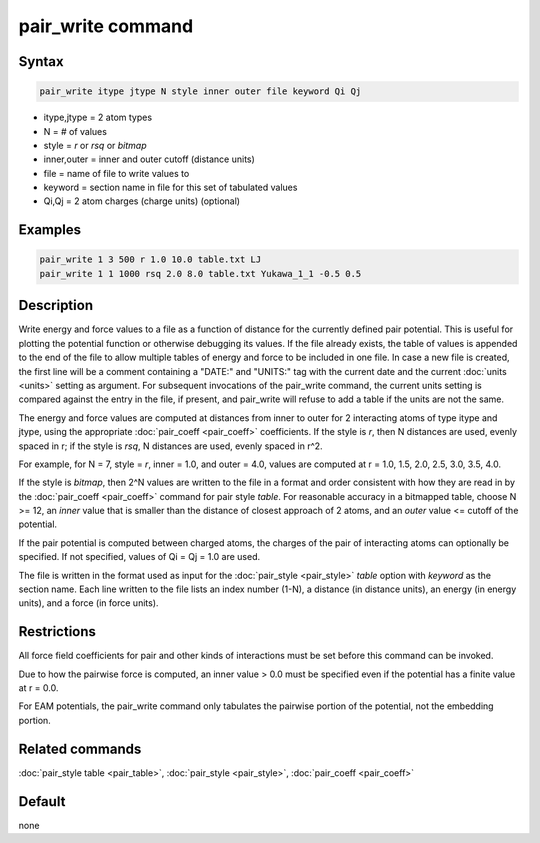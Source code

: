 .. index:: pair_write

pair_write command
==================

Syntax
""""""

.. code-block:: LAMMPS

   pair_write itype jtype N style inner outer file keyword Qi Qj

* itype,jtype = 2 atom types
* N = # of values
* style = *r* or *rsq* or *bitmap*
* inner,outer = inner and outer cutoff (distance units)
* file = name of file to write values to
* keyword = section name in file for this set of tabulated values
* Qi,Qj = 2 atom charges (charge units) (optional)

Examples
""""""""

.. code-block:: LAMMPS

   pair_write 1 3 500 r 1.0 10.0 table.txt LJ
   pair_write 1 1 1000 rsq 2.0 8.0 table.txt Yukawa_1_1 -0.5 0.5

Description
"""""""""""

Write energy and force values to a file as a function of distance for
the currently defined pair potential.  This is useful for plotting the
potential function or otherwise debugging its values.  If the file
already exists, the table of values is appended to the end of the file
to allow multiple tables of energy and force to be included in one
file.  In case a new file is created, the first line will be a comment
containing a "DATE:" and "UNITS:" tag with the current date and the
current :doc:`units <units>` setting as argument.  For subsequent
invocations of the pair_write command, the current units setting is
compared against the entry in the file, if present, and pair_write
will refuse to add a table if the units are not the same.

The energy and force values are computed at distances from inner to
outer for 2 interacting atoms of type itype and jtype, using the
appropriate :doc:`pair_coeff <pair_coeff>` coefficients.  If the style
is *r*\ , then N distances are used, evenly spaced in r; if the style is
*rsq*\ , N distances are used, evenly spaced in r\^2.

For example, for N = 7, style = *r*\ , inner = 1.0, and outer = 4.0,
values are computed at r = 1.0, 1.5, 2.0, 2.5, 3.0, 3.5, 4.0.

If the style is *bitmap*\ , then 2\^N values are written to the file in a
format and order consistent with how they are read in by the
:doc:`pair_coeff <pair_coeff>` command for pair style *table*\ .  For
reasonable accuracy in a bitmapped table, choose N >= 12, an *inner*
value that is smaller than the distance of closest approach of 2
atoms, and an *outer* value <= cutoff of the potential.

If the pair potential is computed between charged atoms, the charges
of the pair of interacting atoms can optionally be specified.  If not
specified, values of Qi = Qj = 1.0 are used.

The file is written in the format used as input for the
:doc:`pair_style <pair_style>` *table* option with *keyword* as the
section name.  Each line written to the file lists an index number
(1-N), a distance (in distance units), an energy (in energy units),
and a force (in force units).

Restrictions
""""""""""""

All force field coefficients for pair and other kinds of interactions
must be set before this command can be invoked.

Due to how the pairwise force is computed, an inner value > 0.0 must
be specified even if the potential has a finite value at r = 0.0.

For EAM potentials, the pair_write command only tabulates the
pairwise portion of the potential, not the embedding portion.

Related commands
""""""""""""""""

:doc:`pair_style table <pair_table>`,
:doc:`pair_style <pair_style>`, :doc:`pair_coeff <pair_coeff>`

Default
"""""""

none
